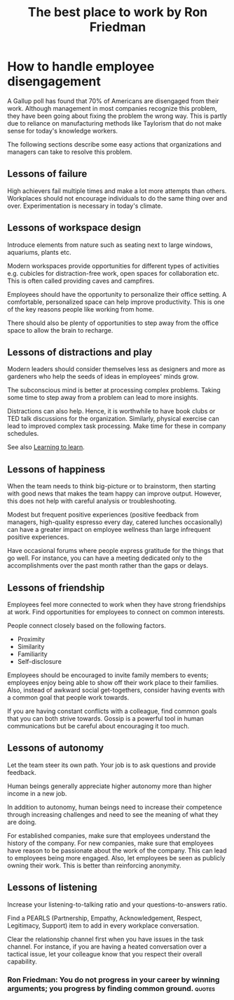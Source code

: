 #+TITLE: The best place to work by Ron Friedman
#+FILETAGAS: :Management:BookNotes:Learning:
#+STARTUP: :content:

* How to handle employee disengagement

  A Gallup poll has found that 70% of Americans are disengaged from
  their work. Although management in most companies recognize this
  problem, they have been going about fixing the problem the wrong
  way. This is partly due to reliance on manufacturing methods like
  Taylorism that do not make sense for today's knowledge workers.

  The following sections describe some easy actions that organizations
  and managers can take to resolve this problem.


** Lessons of failure

  High achievers fail multiple times and make a lot more attempts than
  others. Workplaces should not encourage individuals to do the same
  thing over and over. Experimentation is necessary in today's
  climate.


** Lessons of workspace design

  Introduce elements from nature such as seating next to large
  windows, aquariums, plants etc.

  Modern workspaces provide opportunities for different types of
  activities e.g. cubicles for distraction-free work, open spaces for
  collaboration etc. This is often called providing caves and campfires.

  Employees should have the opportunity to personalize their office
  setting. A comfortable, personalized space can help improve
  productivity. This is one of the key reasons people like working
  from home.

  There should also be plenty of opportunities to step away from the
  office space to allow the brain to recharge.


** Lessons of distractions and play

  Modern leaders should consider themselves less as designers and more
  as gardeners who help the seeds of ideas in employees' minds grow.

  The subconscious mind is better at processing complex
  problems. Taking some time to step away from a problem can lead to
  more insights.

  Distractions can also help. Hence, it is worthwhile to have book
  clubs or TED talk discussions for the organization. Similarly,
  physical exercise can lead to improved complex task processing. Make
  time for these in company schedules.

  See also [[./Brain.org::#learning_to_learn][Learning to learn]].


** Lessons of happiness

  When the team needs to think big-picture or to brainstorm, then
  starting with good news that makes the team happy can improve
  output. However, this does not help with careful analysis or
  troubleshooting.

  Modest but frequent positive experiences (positive feedback from
  managers, high-quality espresso every day, catered lunches
  occasionally) can have a greater impact on employee wellness than
  large infrequent positive experiences.

  Have occasional forums where people express gratitude for the things
  that go well. For instance, you can have a meeting dedicated only to
  the accomplishments over the past month rather than the gaps or
  delays.


** Lessons of friendship

  Employees feel more connected to work when they have strong
  friendships at work. Find opportunities for employees to connect on
  common interests.

  People connect closely based on the following factors.
  - Proximity
  - Similarity
  - Familiarity
  - Self-disclosure

  Employees should be encouraged to invite family
  members to events; employees enjoy being able to show off their work
  place to their families. Also, instead of awkward social
  get-togethers, consider having events with a common goal that people
  work towards.

  If you are having constant conflicts with a colleague, find common
  goals that you can both strive towards. Gossip is a powerful tool in
  human communications but be careful about encouraging it too much.


** Lessons of autonomy

  Let the team steer its own path. Your job is to ask questions and
  provide feedback.

  Human beings generally appreciate higher autonomy more than higher
  income in a new job.

  In addition to autonomy, human beings need to increase their
  competence through increasing challenges and need to see the meaning
  of what they are doing.

  For established companies, make sure that employees understand the
  history of the company. For new companies, make sure that employees
  have reason to be passionate about the work of the company. This can
  lead to employees being more engaged. Also, let employees be seen as
  publicly owning their work. This is better than reinforcing
  anonymity.


** Lessons of listening

  Increase your listening-to-talking ratio and your
  questions-to-answers ratio.

  Find a PEARLS (Partnership, Empathy, Acknowledgement, Respect, Legitimacy,
  Support) item to add in every workplace conversation.

  Clear the relationship channel first when you have issues in the
  task channel. For instance, if you are having a heated conversation
  over a tactical issue, let your colleague know that you respect
  their overall capability.


*** Ron Friedman: You do not progress in your career by winning arguments; you progress by finding common ground. :quotes:
